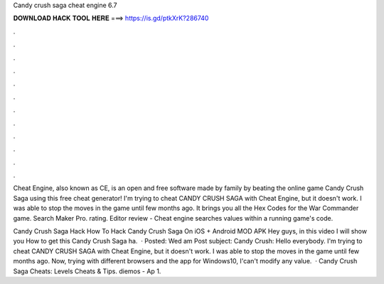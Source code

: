 Candy crush saga cheat engine 6.7



𝐃𝐎𝐖𝐍𝐋𝐎𝐀𝐃 𝐇𝐀𝐂𝐊 𝐓𝐎𝐎𝐋 𝐇𝐄𝐑𝐄 ===> https://is.gd/ptkXrK?286740



.



.



.



.



.



.



.



.



.



.



.



.

Cheat Engine, also known as CE, is an open and free software made by family by beating the online game Candy Crush Saga using this free cheat generator! I'm trying to cheat CANDY CRUSH SAGA with Cheat Engine, but it doesn't work. I was able to stop the moves in the game until few months ago. It brings you all the Hex Codes for the War Commander game. Search Maker Pro. rating. Editor review - Cheat engine searches values within a running game's code.

Candy Crush Saga Hack How To Hack Candy Crush Saga On iOS + Android MOD APK Hey guys, in this video I will show you How to get this Candy Crush Saga ha.  · Posted: Wed am Post subject: Candy Crush: Hello everybody. I'm trying to cheat CANDY CRUSH SAGA with Cheat Engine, but it doesn't work. I was able to stop the moves in the game until few months ago. Now, trying with different browsers and the app for Windows10, I'can't modify any value.  · Candy Crush Saga Cheats: Levels Cheats & Tips. diemos - Ap 1.
